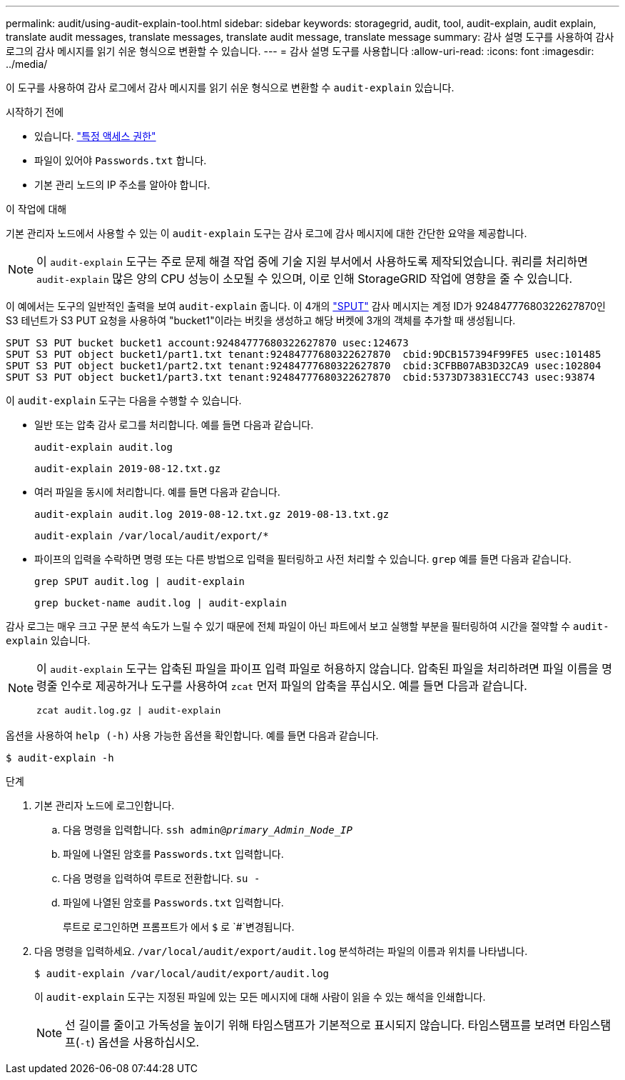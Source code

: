 ---
permalink: audit/using-audit-explain-tool.html 
sidebar: sidebar 
keywords: storagegrid, audit, tool, audit-explain, audit explain, translate audit messages, translate messages, translate audit message, translate message 
summary: 감사 설명 도구를 사용하여 감사 로그의 감사 메시지를 읽기 쉬운 형식으로 변환할 수 있습니다. 
---
= 감사 설명 도구를 사용합니다
:allow-uri-read: 
:icons: font
:imagesdir: ../media/


[role="lead"]
이 도구를 사용하여 감사 로그에서 감사 메시지를 읽기 쉬운 형식으로 변환할 수 `audit-explain` 있습니다.

.시작하기 전에
* 있습니다. link:../admin/admin-group-permissions.html["특정 액세스 권한"]
* 파일이 있어야 `Passwords.txt` 합니다.
* 기본 관리 노드의 IP 주소를 알아야 합니다.


.이 작업에 대해
기본 관리자 노드에서 사용할 수 있는 이 `audit-explain` 도구는 감사 로그에 감사 메시지에 대한 간단한 요약을 제공합니다.


NOTE: 이 `audit-explain` 도구는 주로 문제 해결 작업 중에 기술 지원 부서에서 사용하도록 제작되었습니다. 쿼리를 처리하면 `audit-explain` 많은 양의 CPU 성능이 소모될 수 있으며, 이로 인해 StorageGRID 작업에 영향을 줄 수 있습니다.

이 예에서는 도구의 일반적인 출력을 보여 `audit-explain` 줍니다. 이 4개의 link:sput-s3-put.html["SPUT"] 감사 메시지는 계정 ID가 92484777680322627870인 S3 테넌트가 S3 PUT 요청을 사용하여 "bucket1"이라는 버킷을 생성하고 해당 버켓에 3개의 객체를 추가할 때 생성됩니다.

[listing]
----
SPUT S3 PUT bucket bucket1 account:92484777680322627870 usec:124673
SPUT S3 PUT object bucket1/part1.txt tenant:92484777680322627870  cbid:9DCB157394F99FE5 usec:101485
SPUT S3 PUT object bucket1/part2.txt tenant:92484777680322627870  cbid:3CFBB07AB3D32CA9 usec:102804
SPUT S3 PUT object bucket1/part3.txt tenant:92484777680322627870  cbid:5373D73831ECC743 usec:93874
----
이 `audit-explain` 도구는 다음을 수행할 수 있습니다.

* 일반 또는 압축 감사 로그를 처리합니다. 예를 들면 다음과 같습니다.
+
`audit-explain audit.log`

+
`audit-explain 2019-08-12.txt.gz`

* 여러 파일을 동시에 처리합니다. 예를 들면 다음과 같습니다.
+
`audit-explain audit.log 2019-08-12.txt.gz 2019-08-13.txt.gz`

+
`audit-explain /var/local/audit/export/*`

* 파이프의 입력을 수락하면 명령 또는 다른 방법으로 입력을 필터링하고 사전 처리할 수 있습니다. `grep` 예를 들면 다음과 같습니다.
+
`grep SPUT audit.log | audit-explain`

+
`grep bucket-name audit.log | audit-explain`



감사 로그는 매우 크고 구문 분석 속도가 느릴 수 있기 때문에 전체 파일이 아닌 파트에서 보고 실행할 부분을 필터링하여 시간을 절약할 수 `audit-explain` 있습니다.

[NOTE]
====
이 `audit-explain` 도구는 압축된 파일을 파이프 입력 파일로 허용하지 않습니다. 압축된 파일을 처리하려면 파일 이름을 명령줄 인수로 제공하거나 도구를 사용하여 `zcat` 먼저 파일의 압축을 푸십시오. 예를 들면 다음과 같습니다.

`zcat audit.log.gz | audit-explain`

====
옵션을 사용하여 `help (-h)` 사용 가능한 옵션을 확인합니다. 예를 들면 다음과 같습니다.

`$ audit-explain -h`

.단계
. 기본 관리자 노드에 로그인합니다.
+
.. 다음 명령을 입력합니다. `ssh admin@_primary_Admin_Node_IP_`
.. 파일에 나열된 암호를 `Passwords.txt` 입력합니다.
.. 다음 명령을 입력하여 루트로 전환합니다. `su -`
.. 파일에 나열된 암호를 `Passwords.txt` 입력합니다.
+
루트로 로그인하면 프롬프트가 에서 `$` 로 `#`변경됩니다.



. 다음 명령을 입력하세요. `/var/local/audit/export/audit.log` 분석하려는 파일의 이름과 위치를 나타냅니다.
+
`$ audit-explain /var/local/audit/export/audit.log`

+
이 `audit-explain` 도구는 지정된 파일에 있는 모든 메시지에 대해 사람이 읽을 수 있는 해석을 인쇄합니다.

+

NOTE: 선 길이를 줄이고 가독성을 높이기 위해 타임스탬프가 기본적으로 표시되지 않습니다. 타임스탬프를 보려면 타임스탬프(`-t`) 옵션을 사용하십시오.



